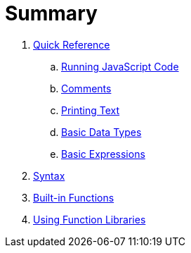 = Summary

. link:quickref/quickref.adoc[Quick Reference]
.. link:quickref/running.adoc[Running JavaScript Code]
.. link:quickref/comments.adoc[Comments]
.. link:quickref/printing.adoc[Printing Text]
.. link:quickref/basic-data-types.adoc[Basic Data Types]
.. link:quickref/basic-expressions.adoc[Basic Expressions]

. link:syntax/syntax-intro.adoc[Syntax]

. link:builtins/README.adoc[Built-in Functions]

. link:libraries/README.adoc[Using Function Libraries]
